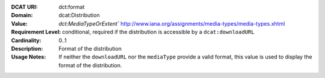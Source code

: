 :DCAT URI: dct:format
:Domain: dcat:Distribution
:Value: `dct:MediaTypeOrExtent`` http://www.iana.org/assignments/media-types/media-types.xhtml
:Requirement Level: conditional, required if the distribution is accessible by a ``dcat:downloadURL``
:Cardinality: 0..1
:Description: Format of the distribution
:Usage Notes: If neither the ``downloadURL`` nor the ``mediaType`` provide a
              valid format, this value is used to display the format of the distribution.
